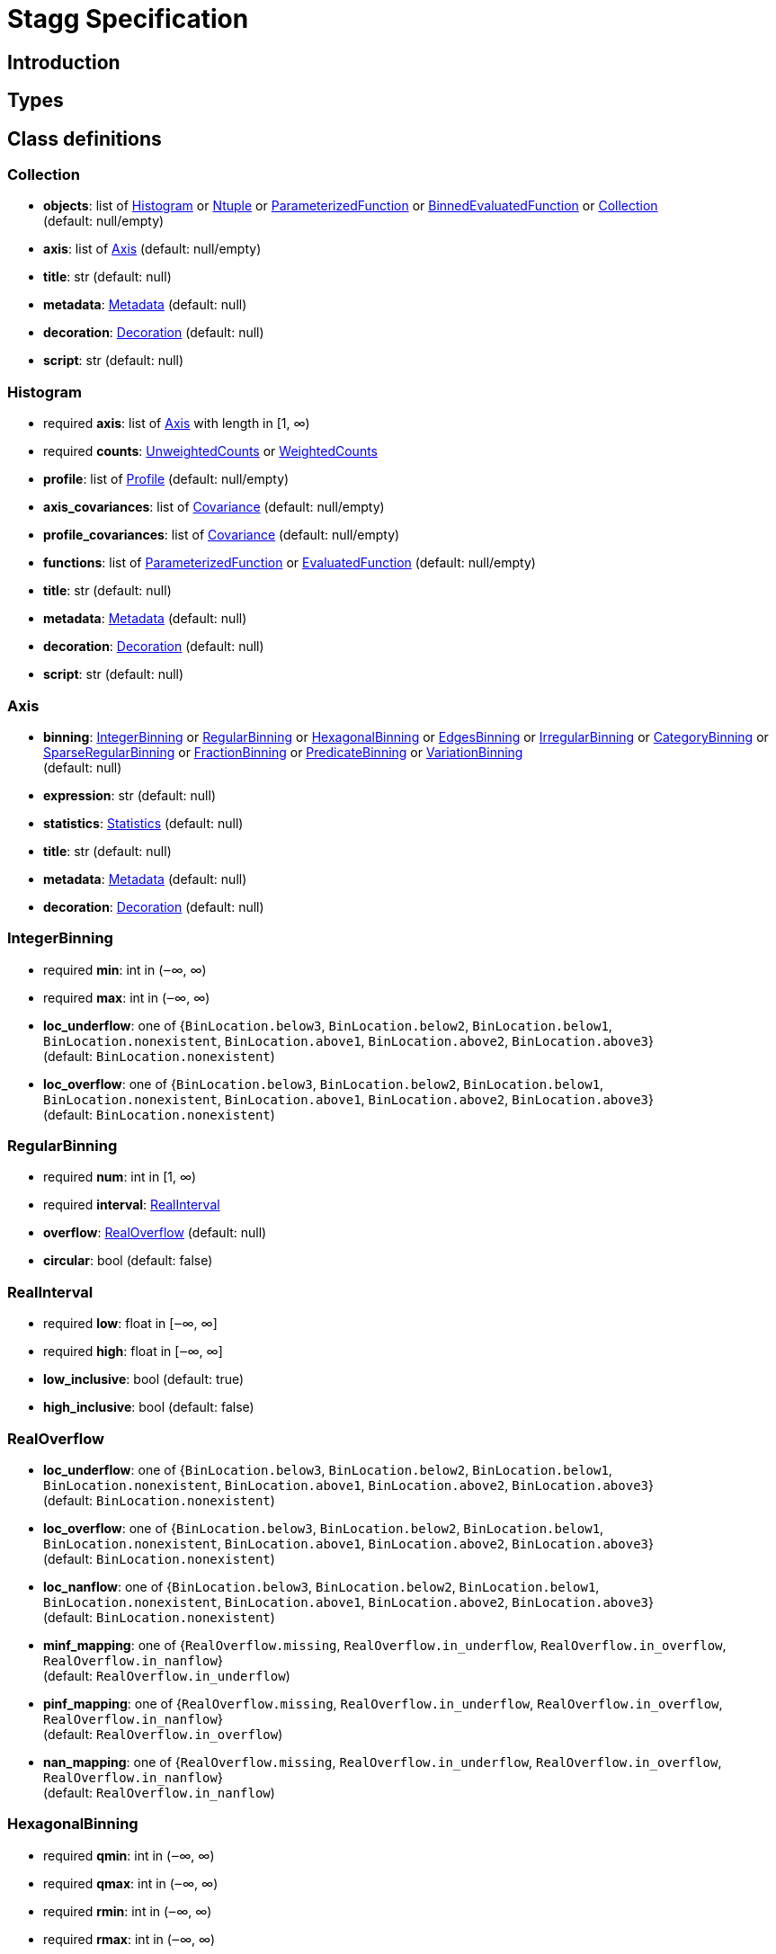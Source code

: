 = Stagg Specification

== Introduction

== Types

== Class definitions



=== Collection

    *  *objects*: list of <<Histogram>> or <<Ntuple>> or <<ParameterizedFunction>> or <<BinnedEvaluatedFunction>> or <<Collection>> +
(default: null/empty)
    *  *axis*: list of <<Axis>> (default: null/empty)
    *  *title*: str (default: null)
    *  *metadata*: <<Metadata>> (default: null)
    *  *decoration*: <<Decoration>> (default: null)
    *  *script*: str (default: null)

=== Histogram

    * required  *axis*: list of <<Axis>> with length in [1, ∞)
    * required  *counts*: <<UnweightedCounts>> or <<WeightedCounts>>
    *  *profile*: list of <<Profile>> (default: null/empty)
    *  *axis_covariances*: list of <<Covariance>> (default: null/empty)
    *  *profile_covariances*: list of <<Covariance>> (default: null/empty)
    *  *functions*: list of <<ParameterizedFunction>> or <<EvaluatedFunction>> (default: null/empty)
    *  *title*: str (default: null)
    *  *metadata*: <<Metadata>> (default: null)
    *  *decoration*: <<Decoration>> (default: null)
    *  *script*: str (default: null)

=== Axis

    *  *binning*: <<IntegerBinning>> or <<RegularBinning>> or <<HexagonalBinning>> or <<EdgesBinning>> or <<IrregularBinning>> or <<CategoryBinning>> or <<SparseRegularBinning>> or <<FractionBinning>> or <<PredicateBinning>> or <<VariationBinning>> +
(default: null)
    *  *expression*: str (default: null)
    *  *statistics*: <<Statistics>> (default: null)
    *  *title*: str (default: null)
    *  *metadata*: <<Metadata>> (default: null)
    *  *decoration*: <<Decoration>> (default: null)

=== IntegerBinning

    * required  *min*: int in (‒∞, ∞)
    * required  *max*: int in (‒∞, ∞)
    *  *loc_underflow*: one of {`+BinLocation.below3+`, `+BinLocation.below2+`, `+BinLocation.below1+`, `+BinLocation.nonexistent+`, `+BinLocation.above1+`, `+BinLocation.above2+`, `+BinLocation.above3+`} +
(default: `+BinLocation.nonexistent+`)
    *  *loc_overflow*: one of {`+BinLocation.below3+`, `+BinLocation.below2+`, `+BinLocation.below1+`, `+BinLocation.nonexistent+`, `+BinLocation.above1+`, `+BinLocation.above2+`, `+BinLocation.above3+`} +
(default: `+BinLocation.nonexistent+`)

=== RegularBinning

    * required  *num*: int in [1, ∞)
    * required  *interval*: <<RealInterval>>
    *  *overflow*: <<RealOverflow>> (default: null)
    *  *circular*: bool (default: false)

=== RealInterval

    * required  *low*: float in [‒∞, ∞]
    * required  *high*: float in [‒∞, ∞]
    *  *low_inclusive*: bool (default: true)
    *  *high_inclusive*: bool (default: false)

=== RealOverflow

    *  *loc_underflow*: one of {`+BinLocation.below3+`, `+BinLocation.below2+`, `+BinLocation.below1+`, `+BinLocation.nonexistent+`, `+BinLocation.above1+`, `+BinLocation.above2+`, `+BinLocation.above3+`} +
(default: `+BinLocation.nonexistent+`)
    *  *loc_overflow*: one of {`+BinLocation.below3+`, `+BinLocation.below2+`, `+BinLocation.below1+`, `+BinLocation.nonexistent+`, `+BinLocation.above1+`, `+BinLocation.above2+`, `+BinLocation.above3+`} +
(default: `+BinLocation.nonexistent+`)
    *  *loc_nanflow*: one of {`+BinLocation.below3+`, `+BinLocation.below2+`, `+BinLocation.below1+`, `+BinLocation.nonexistent+`, `+BinLocation.above1+`, `+BinLocation.above2+`, `+BinLocation.above3+`} +
(default: `+BinLocation.nonexistent+`)
    *  *minf_mapping*: one of {`+RealOverflow.missing+`, `+RealOverflow.in_underflow+`, `+RealOverflow.in_overflow+`, `+RealOverflow.in_nanflow+`} +
(default: `+RealOverflow.in_underflow+`)
    *  *pinf_mapping*: one of {`+RealOverflow.missing+`, `+RealOverflow.in_underflow+`, `+RealOverflow.in_overflow+`, `+RealOverflow.in_nanflow+`} +
(default: `+RealOverflow.in_overflow+`)
    *  *nan_mapping*: one of {`+RealOverflow.missing+`, `+RealOverflow.in_underflow+`, `+RealOverflow.in_overflow+`, `+RealOverflow.in_nanflow+`} +
(default: `+RealOverflow.in_nanflow+`)

=== HexagonalBinning

    * required  *qmin*: int in (‒∞, ∞)
    * required  *qmax*: int in (‒∞, ∞)
    * required  *rmin*: int in (‒∞, ∞)
    * required  *rmax*: int in (‒∞, ∞)
    *  *coordinates*: one of {`+HexagonalBinning.offset+`, `+HexagonalBinning.doubled_offset+`, `+HexagonalBinning.cube_xy+`, `+HexagonalBinning.cube_yz+`, `+HexagonalBinning.cube_xz+`} +
(default: `+HexagonalBinning.offset+`)
    *  *xorigin*: float in (‒∞, ∞) (default: 0.0)
    *  *yorigin*: float in (‒∞, ∞) (default: 0.0)
    *  *qangle*: float in [‒π/2, π/2] (default: 0.0)
    *  *qoverflow*: <<RealOverflow>> (default: null)
    *  *roverflow*: <<RealOverflow>> (default: null)

=== EdgesBinning

    * required  *edges*: list of float with length in [1, ∞)
    *  *overflow*: <<RealOverflow>> (default: null)
    *  *low_inclusive*: bool (default: true)
    *  *high_inclusive*: bool (default: false)
    *  *circular*: bool (default: false)

=== IrregularBinning

    * required  *intervals*: list of <<RealInterval>> with length in [1, ∞)
    *  *overflow*: <<RealOverflow>> (default: null)
    *  *overlapping_fill*: one of {`+IrregularBinning.undefined+`, `+IrregularBinning.all+`, `+IrregularBinning.first+`, `+IrregularBinning.last+`} +
(default: `+IrregularBinning.undefined+`)

=== CategoryBinning

    * required  *categories*: list of str
    *  *loc_overflow*: one of {`+BinLocation.below3+`, `+BinLocation.below2+`, `+BinLocation.below1+`, `+BinLocation.nonexistent+`, `+BinLocation.above1+`, `+BinLocation.above2+`, `+BinLocation.above3+`} +
(default: `+BinLocation.nonexistent+`)

=== SparseRegularBinning

    * required  *bins*: list of int
    * required  *bin_width*: float in (0, ∞]
    *  *origin*: float in [‒∞, ∞] (default: 0.0)
    *  *overflow*: <<RealOverflow>> (default: null)
    *  *low_inclusive*: bool (default: true)
    *  *high_inclusive*: bool (default: false)
    *  *minbin*: int in [‒2⁶³, 2⁶³ ‒ 1] (default: ‒2⁶³)
    *  *maxbin*: int in [‒2⁶³, 2⁶³ ‒ 1] (default: 2⁶³ ‒ 1)

=== FractionBinning

    *  *layout*: one of {`+FractionBinning.passall+`, `+FractionBinning.failall+`, `+FractionBinning.passfail+`} +
(default: `+FractionBinning.passall+`)
    *  *layout_reversed*: bool (default: false)
    *  *error_method*: one of {`+FractionBinning.undefined+`, `+FractionBinning.normal+`, `+FractionBinning.clopper_pearson+`, `+FractionBinning.wilson+`, `+FractionBinning.agresti_coull+`, `+FractionBinning.feldman_cousins+`, `+FractionBinning.jeffrey+`, `+FractionBinning.bayesian_uniform+`} +
(default: `+FractionBinning.undefined+`)

=== PredicateBinning

    * required  *predicates*: list of str with length in [1, ∞)
    *  *overlapping_fill*: one of {`+IrregularBinning.undefined+`, `+IrregularBinning.all+`, `+IrregularBinning.first+`, `+IrregularBinning.last+`} +
(default: `+IrregularBinning.undefined+`)

=== VariationBinning

    * required  *variations*: list of <<Variation>> with length in [1, ∞)

=== Variation

    * required  *assignments*: list of <<Assignment>>
    *  *systematic*: list of float (default: null/empty)
    *  *category_systematic*: list of str (default: null/empty)

=== Assignment

    * required  *identifier*: unique str
    * required  *expression*: str

=== UnweightedCounts

    * required  *counts*: <<InterpretedInlineBuffer>> or <<InterpretedInlineInt64Buffer>> or <<InterpretedInlineFloat64Buffer>> or <<InterpretedExternalBuffer>>

=== WeightedCounts

    * required  *sumw*: <<InterpretedInlineBuffer>> or <<InterpretedInlineInt64Buffer>> or <<InterpretedInlineFloat64Buffer>> or <<InterpretedExternalBuffer>>
    *  *sumw2*: <<InterpretedInlineBuffer>> or <<InterpretedInlineInt64Buffer>> or <<InterpretedInlineFloat64Buffer>> or <<InterpretedExternalBuffer>> +
(default: null)
    *  *unweighted*: <<UnweightedCounts>> (default: null)

=== InterpretedInlineBuffer

    * required  *buffer*: buffer
    *  *filters*: list of {`+Buffer.none+`, `+Buffer.gzip+`, `+Buffer.lzma+`, `+Buffer.lz4+`} +
(default: null/empty)
    *  *postfilter_slice*: slice (start:stop:step) (default: null)
    *  *dtype*: one of {`+Interpretation.none+`, `+Interpretation.bool+`, `+Interpretation.int8+`, `+Interpretation.uint8+`, `+Interpretation.int16+`, `+Interpretation.uint16+`, `+Interpretation.int32+`, `+Interpretation.uint32+`, `+Interpretation.int64+`, `+Interpretation.uint64+`, `+Interpretation.float32+`, `+Interpretation.float64+`} +
(default: `+Interpretation.none+`)
    *  *endianness*: one of {`+Interpretation.little_endian+`, `+Interpretation.big_endian+`} +
(default: `+Interpretation.little_endian+`)
    *  *dimension_order*: one of {`+InterpretedBuffer.c_order+`, `+InterpretedBuffer.fortran+`} +
(default: `+InterpretedBuffer.c_order+`)

=== InterpretedInlineInt64Buffer

    * required  *buffer*: buffer

=== InterpretedInlineFloat64Buffer

    * required  *buffer*: buffer

=== InterpretedExternalBuffer

    * required  *pointer*: int in [0, ∞)
    * required  *numbytes*: int in [0, ∞)
    *  *external_source*: one of {`+ExternalBuffer.memory+`, `+ExternalBuffer.samefile+`, `+ExternalBuffer.file+`, `+ExternalBuffer.url+`} +
(default: `+ExternalBuffer.memory+`)
    *  *filters*: list of {`+Buffer.none+`, `+Buffer.gzip+`, `+Buffer.lzma+`, `+Buffer.lz4+`} +
(default: null/empty)
    *  *postfilter_slice*: slice (start:stop:step) (default: null)
    *  *dtype*: one of {`+Interpretation.none+`, `+Interpretation.bool+`, `+Interpretation.int8+`, `+Interpretation.uint8+`, `+Interpretation.int16+`, `+Interpretation.uint16+`, `+Interpretation.int32+`, `+Interpretation.uint32+`, `+Interpretation.int64+`, `+Interpretation.uint64+`, `+Interpretation.float32+`, `+Interpretation.float64+`} +
(default: `+Interpretation.none+`)
    *  *endianness*: one of {`+Interpretation.little_endian+`, `+Interpretation.big_endian+`} +
(default: `+Interpretation.little_endian+`)
    *  *dimension_order*: one of {`+InterpretedBuffer.c_order+`, `+InterpretedBuffer.fortran+`} +
(default: `+InterpretedBuffer.c_order+`)
    *  *location*: str (default: null)

=== Profile

    * required  *expression*: str
    * required  *statistics*: <<Statistics>>
    *  *title*: str (default: null)
    *  *metadata*: <<Metadata>> (default: null)
    *  *decoration*: <<Decoration>> (default: null)

=== Statistics

    *  *moments*: list of <<Moments>> (default: null/empty)
    *  *quantiles*: list of <<Quantiles>> (default: null/empty)
    *  *mode*: <<Modes>> (default: null)
    *  *min*: <<Extremes>> (default: null)
    *  *max*: <<Extremes>> (default: null)

=== Moments

    * required  *sumwxn*: <<InterpretedInlineBuffer>> or <<InterpretedInlineInt64Buffer>> or <<InterpretedInlineFloat64Buffer>> or <<InterpretedExternalBuffer>>
    * required  *n*: int in [‒128, 127]
    *  *weightpower*: int in [‒128, 127] (default: 0)
    *  *filter*: <<StatisticFilter>> (default: null)

=== Quantiles

    * required  *values*: <<InterpretedInlineBuffer>> or <<InterpretedInlineInt64Buffer>> or <<InterpretedInlineFloat64Buffer>> or <<InterpretedExternalBuffer>>
    * required  *p*: float in [0.0, 1.0] (default: 1/2)
    *  *weightpower*: int in [‒128, 127] (default: 0)
    *  *filter*: <<StatisticFilter>> (default: null)

=== Modes

    * required  *values*: <<InterpretedInlineBuffer>> or <<InterpretedInlineInt64Buffer>> or <<InterpretedInlineFloat64Buffer>> or <<InterpretedExternalBuffer>>
    *  *filter*: <<StatisticFilter>> (default: null)

=== Extremes

    * required  *values*: <<InterpretedInlineBuffer>> or <<InterpretedInlineInt64Buffer>> or <<InterpretedInlineFloat64Buffer>> or <<InterpretedExternalBuffer>>
    *  *filter*: <<StatisticFilter>> (default: null)

=== StatisticFilter

    *  *min*: float in [‒∞, ∞] (default: ‒∞)
    *  *max*: float in [‒∞, ∞] (default: ∞)
    *  *excludes_minf*: bool (default: false)
    *  *excludes_pinf*: bool (default: false)
    *  *excludes_nan*: bool (default: false)

=== Covariance

    * required  *xindex*: int in [0, ∞)
    * required  *yindex*: int in [0, ∞)
    * required  *sumwxy*: <<InterpretedInlineBuffer>> or <<InterpretedInlineInt64Buffer>> or <<InterpretedInlineFloat64Buffer>> or <<InterpretedExternalBuffer>>
    *  *weightpower*: int in [‒128, 127] (default: 0)
    *  *filter*: <<StatisticFilter>> (default: null)

=== ParameterizedFunction

    * required  *expression*: str
    *  *parameters*: list of <<Parameter>> (default: null/empty)
    *  *title*: str (default: null)
    *  *metadata*: <<Metadata>> (default: null)
    *  *decoration*: <<Decoration>> (default: null)
    *  *script*: str (default: null)

=== Parameter

    * required  *identifier*: unique str
    * required  *values*: <<InterpretedInlineBuffer>> or <<InterpretedInlineInt64Buffer>> or <<InterpretedInlineFloat64Buffer>> or <<InterpretedExternalBuffer>>

=== EvaluatedFunction

    * required  *values*: <<InterpretedInlineBuffer>> or <<InterpretedInlineInt64Buffer>> or <<InterpretedInlineFloat64Buffer>> or <<InterpretedExternalBuffer>>
    *  *derivatives*: <<InterpretedInlineBuffer>> or <<InterpretedInlineInt64Buffer>> or <<InterpretedInlineFloat64Buffer>> or <<InterpretedExternalBuffer>> +
(default: null)
    *  *errors*: list of <<Quantiles>> (default: null/empty)
    *  *title*: str (default: null)
    *  *metadata*: <<Metadata>> (default: null)
    *  *decoration*: <<Decoration>> (default: null)
    *  *script*: str (default: null)

=== BinnedEvaluatedFunction

    * required  *axis*: list of <<Axis>> with length in [1, ∞)
    * required  *values*: <<InterpretedInlineBuffer>> or <<InterpretedInlineInt64Buffer>> or <<InterpretedInlineFloat64Buffer>> or <<InterpretedExternalBuffer>>
    *  *derivatives*: <<InterpretedInlineBuffer>> or <<InterpretedInlineInt64Buffer>> or <<InterpretedInlineFloat64Buffer>> or <<InterpretedExternalBuffer>> +
(default: null)
    *  *errors*: list of <<Quantiles>> (default: null/empty)
    *  *title*: str (default: null)
    *  *metadata*: <<Metadata>> (default: null)
    *  *decoration*: <<Decoration>> (default: null)
    *  *script*: str (default: null)

=== Ntuple

    * required  *columns*: list of <<Column>> with length in [1, ∞)
    * required  *instances*: list of <<NtupleInstance>> with length in [1, ∞)
    *  *column_statistics*: list of <<Statistics>> (default: null/empty)
    *  *column_covariances*: list of <<Covariance>> (default: null/empty)
    *  *functions*: list of <<ParameterizedFunction>> or <<BinnedEvaluatedFunction>> (default: null/empty)
    *  *title*: str (default: null)
    *  *metadata*: <<Metadata>> (default: null)
    *  *decoration*: <<Decoration>> (default: null)
    *  *script*: str (default: null)

=== Column

    * required  *identifier*: unique str
    * required  *dtype*: one of {`+Interpretation.none+`, `+Interpretation.bool+`, `+Interpretation.int8+`, `+Interpretation.uint8+`, `+Interpretation.int16+`, `+Interpretation.uint16+`, `+Interpretation.int32+`, `+Interpretation.uint32+`, `+Interpretation.int64+`, `+Interpretation.uint64+`, `+Interpretation.float32+`, `+Interpretation.float64+`}
    *  *endianness*: one of {`+Interpretation.little_endian+`, `+Interpretation.big_endian+`} +
(default: `+Interpretation.little_endian+`)
    *  *filters*: list of {`+Buffer.none+`, `+Buffer.gzip+`, `+Buffer.lzma+`, `+Buffer.lz4+`} +
(default: null/empty)
    *  *postfilter_slice*: slice (start:stop:step) (default: null)
    *  *title*: str (default: null)
    *  *metadata*: <<Metadata>> (default: null)
    *  *decoration*: <<Decoration>> (default: null)

=== NtupleInstance

    * required  *chunks*: list of <<Chunk>>
    *  *chunk_offsets*: list of int (default: null/empty)

=== Chunk

    * required  *column_chunks*: list of <<ColumnChunk>>
    *  *metadata*: <<Metadata>> (default: null)

=== ColumnChunk

    * required  *pages*: list of <<Page>>
    * required  *page_offsets*: list of int with length in [1, ∞)
    *  *page_min*: list of <<Extremes>> (default: null/empty)
    *  *page_max*: list of <<Extremes>> (default: null/empty)

=== Page

    * required  *buffer*: <<RawInlineBuffer>> or <<RawExternalBuffer>>

=== RawInlineBuffer

    * required  *buffer*: buffer

=== RawExternalBuffer

    * required  *pointer*: int in [0, ∞)
    * required  *numbytes*: int in [0, ∞)
    *  *external_source*: one of {`+ExternalBuffer.memory+`, `+ExternalBuffer.samefile+`, `+ExternalBuffer.file+`, `+ExternalBuffer.url+`} +
(default: `+ExternalBuffer.memory+`)

=== Metadata

    * required  *data*: str
    * required  *language*: one of {`+Metadata.unspecified+`, `+Metadata.json+`} (default: `+Metadata.unspecified+`)

=== Decoration

    * required  *data*: str
    * required  *language*: one of {`+Decoration.unspecified+`, `+Decoration.css+`, `+Decoration.vega+`, `+Decoration.root_json+`} +
(default: `+Decoration.unspecified+`)
